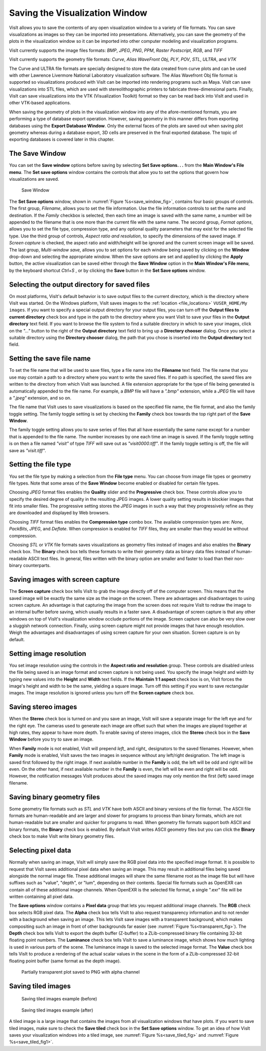 .. _saving_viz_window:

Saving the Visualization Window
-------------------------------

VisIt allows you to save the contents of any open visualization window to a 
variety of file formats. You can save visualizations as images so they can
be imported into presentations. Alternatively, you can save the geometry of
the plots in the visualization window so it can be imported into other
computer modeling and visualization programs.

VisIt currently supports the image files formats:
*BMP*, *JPEG*, *PNG*, *PPM*, *Raster Postscript*, *RGB*, and *TIFF*


VisIt currently supports the geometry file formats:
*Curve*, *Alias WaveFront Obj*, *PLY*, *POV*, *STL*, *ULTRA*, and *VTK*

The Curve and ULTRA file formats are specially designed to store the data 
created from curve plots and can be used with other Lawrence Livermore 
National Laboratory visualization software. The Alias Wavefront Obj file format
is supported so visualizations produced with VisIt can be imported into 
rendering programs such as Maya. VisIt can save visualizations into STL files,
which are used with stereolithographic printers to fabricate three-dimensional
parts. Finally, VisIt can save visualizations into the VTK (Visualization 
Toolkit) format so they can be read back into VisIt and used in other VTK-based
applications.

When saving the geometry of plots in the visualization window into any of the
afore-mentioned formats, you are performing a type of database export operation.
However, saving geometry in this manner differs from exporting databases using
the **Export Database Window**. Only the external faces of the plots are saved
out when saving plot geometry whereas during a database export, 3D cells are
preserved in the final exported database. The topic of exporting databases is
covered later in this chapter.

The Save Window
~~~~~~~~~~~~~~~

You can set the **Save window** options before saving by selecting **Set Save options. . .** from the
**Main Window's File menu**. The **Set save options** window contains the controls that
allow you to set the options that govern how visualizations are saved.

.. _save_window_fig:

.. figure:: images/savewindow.png 
   :width: 100%

   Save Window

The **Set Save options** window, shown in :numref:`Figure %s<save_window_fig>`,
contains four basic groups of controls. The first group, *Filename*, allows you
to set the file information. Use the file information controls to set the name
and destination. If the *Family* checkbox is selected, then each time an image
is saved with the same name, a number will be appended to the filename that is
one more than the current file with the same name. The second group,
*Format options*, allows you to set the file type, compression type, and any
optional quality parameters that may exist for the selected file type. Use the
third group of controls, *Aspect ratio and resolution*, to specify the
dimensions of the saved image. If *Screen capture* is checked, the aspect ratio
and width/height will be ignored and the current screen image will be saved. The
last group, *Multi-window save*, allows you to set options for each window being
saved by clicking on the **Window** drop-down and selecting the appropriate
window. When the save options are set and applied
by clicking the **Apply** button, the active visualization can be saved either
through the **Save Window** option in the **Main Window's File menu**, by the
keyboard shortcut *Ctrl+S* , or by clicking the **Save** button in the
**Set Save options** window.

Selecting the output directory for saved files
~~~~~~~~~~~~~~~~~~~~~~~~~~~~~~~~~~~~~~~~~~~~~~~

On most platforms, VisIt's default behavior is to save output files to the
current directory, which is the directory where VisIt was started. On the
Windows platform, VisIt saves images to the
:ref:`location <file_locations>` ``VUSER_HOME/My images``. If you want to specify
a special output directory for your output files, you can turn off the
**Output files to current directory** check box and type in the path to the
directory where you want VisIt to save your files in the **Output directory**
text field. If you want to browse the file system to find a suitable directory
in which to save your images, click on the *"..."* button to the right of the
**Output directory** text field to bring up a **Directory chooser** dialog.
Once you select a suitable directory using the **Directory chooser** dialog,
the path that you chose is inserted into the **Output directory** text field.

Setting the save file name
~~~~~~~~~~~~~~~~~~~~~~~~~~

To set the file name that will be used to save files, type a file name into
the **Filename** text field. The file name that you use may contain a path 
to a directory where you want to write the saved files. If no path is
specified, the saved files are written to the directory from which VisIt was
launched. A file extension appropriate for the type of file being generated
is automatically appended to the file name. For example, a *BMP* file will 
have a *".bmp"* extension, while a *JPEG* file will have a *".jpeg"*
extension, and so on.

The file name that VisIt uses to save visualizations is based on the specified
file name, the file format, and also the family toggle setting. The family
toggle setting is set by checking the **Family** check box towards the top 
right part of the **Save Window**.

The family toggle setting allows you to save series of files that all have
essentially the same name except for a number that is appended to the file
name. The number increases by one each time an image is saved. If the family
toggle setting is on then a file named *"visit"* of type *TIFF* will save out
as *"visit0000.tiff"*. If the family toggle setting is off, the file will save
as *"visit.tiff"*.

Setting the file type
~~~~~~~~~~~~~~~~~~~~~

You set the file type by making a selection from the **File type** menu.
You can choose from image file types or geometry file types. Note that some
areas of the **Save Window** become enabled or disabled for certain file types.

Choosing *JPEG* format files enables the **Quality** slider and the
**Progressive** check box. These controls allow you to specify the desired
degree of quality in the resulting JPEG images. A lower quality setting results
in blockier images that fit into smaller files. The progressive setting stores
the *JPEG* images in such a way that they progressively refine as they are
downloaded and displayed by Web browsers.

Choosing *TIFF* format files enables the **Compression type** combo box.
The available compression types are: *None*, *PackBits*, *JPEG*, and *Deflate*.
When compression is enabled for *TIFF* files, they are smaller than they would
be without compression.

Choosing *STL* or *VTK* file formats saves visualizations as geometry files
instead of images and also enables the **Binary** check box. The **Binary** 
check box tells these formats to write their geometry data as binary data files
instead of human-readable ASCII text files. In general, files written with the
binary option are smaller and faster to load than their non-binary counterparts.

Saving images with screen capture
~~~~~~~~~~~~~~~~~~~~~~~~~~~~~~~~~

The **Screen capture** check box tells VisIt to grab the image directly off of
the computer screen. This means that the saved image will be exactly the same
size as the image on the screen. There are advantages and disadvantages to
using screen capture. An advantage is that capturing the image from the screen
does not require VisIt to redraw the image to an internal buffer before
saving, which usually results in a faster save. A disadvantage of screen
capture is that any other windows on top of VisIt's visualization window
occlude portions of the image. Screen capture can also be very slow over a
sluggish network connection. Finally, using screen capture might not provide
images that have enough resolution. Weigh the advantages and disadvantages of
using screen capture for your own situation. Screen capture is on by default.

Setting image resolution
~~~~~~~~~~~~~~~~~~~~~~~~

You set image resolution using the controls in the **Aspect ratio and resolution**  group. These controls are disabled unless the file being saved is an image
format and screen capture is not being used. You specify the image height
and width by typing new values into the **Height** and **Width** text fields.
If the **Maintain 1:1 aspect** check box is on, VisIt forces the image's
height and width to be the same, yielding a square image. Turn off this
setting if you want to save rectangular images. The image resolution is
ignored unless you turn off the **Screen capture** check box.

Saving stereo images
~~~~~~~~~~~~~~~~~~~~

When the **Stereo** check box is turned on and you save an image, VisIt will
save a separate image for the left eye and for the right eye. The cameras
used to generate each image are offset such that when the images are played
together at high rates, they appear to have more depth. To enable saving of
stereo images, click the **Stereo** check box in the **Save Window** before
you try to save an image.

When **Family** mode is not enabled, VisIt will prepend *left_* and *right_*
designators to the saved filenames. However, when **Family** mode is enabled,
VisIt saves the two images in sequence without any left/right designation.
The left image is saved first followed by the right image. If next available
number in the **Family** is odd, the left will be odd and right will be even.
On the other hand, if next available number in the **Family** is even, the left
will be even and right will be odd. However, the notification messages VisIt
produces about the saved images may only mention the first (left) saved image
filename.

Saving binary geometry files
~~~~~~~~~~~~~~~~~~~~~~~~~~~~

Some geometry file formats such as *STL* and *VTK* have both ASCII and binary
versions of the file format. The ASCII file formats are human-readable and are
larger and slower for programs to process than binary formats, which are
not human-readable but are smaller and quicker for programs to read. When
geometry file formats support both ASCII and binary formats, the 
**Binary** check box is enabled. By default VisIt writes ASCII
geometry files but you can click the **Binary** check box to make VisIt write
binary geometry files.

Selecting pixel data
~~~~~~~~~~~~~~~~~~~~

Normally when saving an image, VisIt will simply save the RGB pixel data into
the specified image format. It is possible to request that VisIt saves additional
pixel data when saving an image. This may result in additional files being saved
alongside the normal image file. These additional images will share the same 
filename root as the image file but will have suffixes such as "value", "depth", 
or "lum", depending on their contents. Special file formats such as OpenEXR can
contain all of these additional image channels. When OpenEXR is the selected 
file format, a single ".exr" file will be written containing all pixel data.

The **Save options** window contains a 
**Pixel data** group that lets you request additional image channels. The **RGB**
check box selects RGB pixel data. The **Alpha** check box tells VisIt to also 
request transparency information and to not render with a background when saving
an image. This lets VisIt save images with a transparent background, which makes
compositing such an image in front of other backgrounds far easier (see 
:numref:`Figure %s<transparent_fig>`). The **Depth**
check box tells VisIt to export the depth buffer (Z-buffer) to a ZLib-compressed
binary file containing 32-bit floating point numbers. The **Luminance** check box
tells VisIt to save a luminance image, which shows how much lighting is used in
various parts of the scene. The luminance image is saved to the selected image
format. The **Value** check box tells VisIt to produce a rendering of the actual
scalar values in the scene in the form of a ZLib-compressed 32-bit floating point
buffer (same format as the depth image). 

.. _transparent_fig:

.. figure:: images/transparent.png 
   :width: 100%

   Partially transparent plot saved to PNG with alpha channel

Saving tiled images
~~~~~~~~~~~~~~~~~~~

.. _save_tiled_fig:

.. figure:: images/tiledbefore.png 
   :width: 100%

   Saving tiled images example (before)

.. _save_tiled_fig1:

.. figure:: images/tiledafter.png 
   :width: 100%

   Saving tiled images example (after)


A tiled image is a large image that contains the images from all visualization
windows that have plots. If you want to save tiled images, make sure to check
the **Save tiled** check box in the **Set Save options** window. To get an idea of how VisIt
saves your visualization windows into a tiled image, see :numref:`Figure %s<save_tiled_fig>` and 
:numref:`Figure %s<save_tiled_fig1>`.
